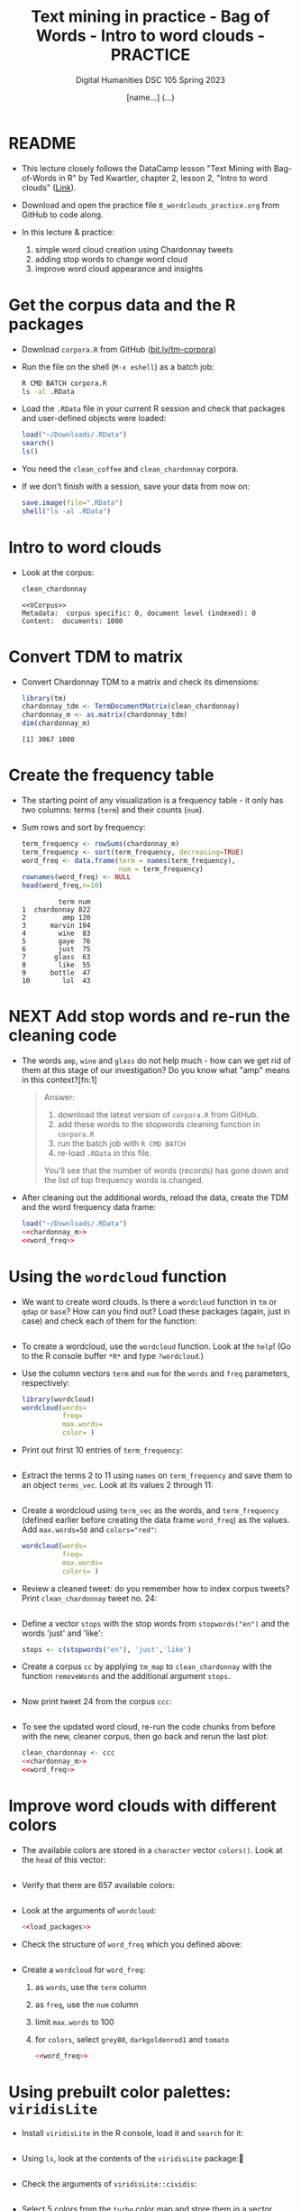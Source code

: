 #+TITLE: Text mining in practice - Bag of Words - Intro to word clouds - PRACTICE
#+AUTHOR: [name...] (...)
#+SUBTITLE: Digital Humanities DSC 105 Spring 2023
#+STARTUP:overview hideblocks indent inlineimages
#+OPTIONS: toc:nil num:nil ^:nil
#+PROPERTY: header-args:R :session *R* :results output :exports both :noweb yes
* README

- This lecture closely follows the DataCamp lesson "Text Mining with
  Bag-of-Words in R" by Ted Kwartler, chapter 2, lesson 2, "Intro to
  word clouds" ([[https://campus.datacamp.com/courses/text-mining-with-bag-of-words-in-r/][Link]]).

- Download and open the practice file ~8_wordclouds_practice.org~ from
  GitHub to code along.

- In this lecture & practice:
  1) simple word cloud creation using Chardonnay tweets
  2) adding stop words to change word cloud
  3) improve word cloud appearance and insights

* Get the corpus data and the R packages

- Download ~corpora.R~ from GitHub ([[https://bit.ly/tm-corpora][bit.ly/tm-corpora]])

- Run the file on the shell (~M-x eshell~) as a batch job:
  #+begin_src sh
    R CMD BATCH corpora.R
    ls -al .RData
  #+end_src

- Load the ~.RData~ file in your current R session and check that
  packages and user-defined objects were loaded:
  #+begin_src R
    load("~/Downloads/.RData")
    search()
    ls()
  #+end_src

- You need the ~clean_coffee~ and ~clean_chardonnay~ corpora.

- If we don't finish with a session, save your data from now on:
  #+begin_src R
    save.image(file=".RData")
    shell("ls -al .RData")
  #+end_src

* Intro to word clouds

- Look at the corpus:
  #+begin_src R
    clean_chardonnay
  #+end_src

  #+RESULTS:
  : <<VCorpus>>
  : Metadata:  corpus specific: 0, document level (indexed): 0
  : Content:  documents: 1000

* Convert TDM to matrix

- Convert Chardonnay TDM to a matrix and check its dimensions:
  #+name: chardonnay_m
  #+begin_src R
    library(tm)
    chardonnay_tdm <- TermDocumentMatrix(clean_chardonnay)
    chardonnay_m <- as.matrix(chardonnay_tdm)
    dim(chardonnay_m)
  #+end_src

  #+RESULTS: chardonnay_m
  : [1] 3067 1000

* Create the frequency table

- The starting point of any visualization is a frequency table - it
  only has two columns: terms (~term~) and their counts (~num~).

- Sum rows and sort by frequency:
  #+name: word_freq
  #+begin_src R
    term_frequency <- rowSums(chardonnay_m)
    term_frequency <- sort(term_frequency, decreasing=TRUE)
    word_freq <- data.frame(term = names(term_frequency),
                            num = term_frequency)
    rownames(word_freq) <- NULL
    head(word_freq,n=10)
  #+end_src

  #+RESULTS: word_freq
  #+begin_example
           term num
  1  chardonnay 822
  2         amp 120
  3      marvin 104
  4        wine  83
  5        gaye  76
  6        just  75
  7       glass  63
  8        like  55
  9      bottle  47
  10        lol  43
  #+end_example

* NEXT Add stop words and re-run the cleaning code

- The words ~amp~, ~wine~ and ~glass~ do not help much - how can we get rid
  of them at this stage of our investigation? Do you know what "amp"
  means in this context?[fn:1]
  #+begin_quote
  Answer:
  1) download the latest version of ~corpora.R~ from GitHub.
  2) add these words to the stopwords cleaning function in ~corpora.R~
  3) run the batch job with ~R CMD BATCH~
  4) re-load ~.RData~ in this file.
  You'll see that the number of words (records) has gone down and the
  list of top frequency words is changed.
  #+end_quote

- After cleaning out the additional words, reload the data, create the
  TDM and the word frequency data frame:
  #+begin_src R
    load("~/Downloads/.RData")
    <<chardonnay_m>>
    <<word_freq>>
  #+end_src

* Using the ~wordcloud~ function

- We want to create word clouds. Is there a ~wordcloud~ function in ~tm~
  or ~qdap~ or ~base~? How can you find out? Load these packages (again,
  just in case) and check each of them for the function:
  #+begin_src R
 
  #+end_src

- To create a wordcloud, use the ~wordcloud~ function. Look at the ~help~!
  (Go to the R console buffer ~*R*~ and type ~?wordcloud~.)

- Use the column vectors ~term~ and ~num~ for the ~words~ and ~freq~
  parameters, respectively:
  #+begin_src R :results graphics file :file wordcloud1.png
    library(wordcloud)
    wordcloud(words=
              freq=
              max.words=
              color= )
  #+end_src

- Print out frirst 10 entries of ~term_frequency~:
  #+begin_src R

  #+end_src

- Extract the terms 2 to 11 using ~names~ on ~term_frequency~ and save
  them to an object ~terms_vec~. Look at its values 2 through 11:
  #+begin_src R

  #+end_src

- Create a wordcloud using ~term_vec~ as the words, and ~term_frequency~
  (defined earlier before creating the data frame ~word_freq~) as the
  values. Add ~max.words=50~ and ~colors="red"~:
  #+begin_src R :results graphics file :file termcloud.png
    wordcloud(words=
              freq=
              max.words=
              colors= )
  #+end_src

- Review a cleaned tweet: do you remember how to index corpus tweets?
  Print ~clean_chardonnay~ tweet no. 24:
  #+begin_src R

  #+end_src
  
- Define a vector ~stops~ with the stop words from ~stopwords("en")~ and
  the words 'just' and 'like':
  #+begin_src R
    stops <- c(stopwords("en"), 'just','like')
  #+end_src

- Create a corpus ~cc~ by applying ~tm_map~ to ~clean_chardonnay~ with the
  function ~removeWords~ and the additional argument ~stops~.
  #+begin_src R

  #+end_src

- Now print tweet 24 from the corpus ~ccc~:
  #+begin_src R

  #+end_src
  
- To see the updated word cloud, re-run the code chunks from before
  with the new, cleaner corpus, then go back and rerun the last plot:
  #+begin_src R
    clean_chardonnay <- ccc
    <<chardonnay_m>>
    <<word_freq>>
  #+end_src

* Improve word clouds with different colors

- The available colors are stored in a ~character~ vector ~colors()~. Look
  at the ~head~ of this vector:
  #+begin_src R

  #+end_src

- Verify that there are 657 available colors:
  #+begin_src R

  #+end_src

- Look at the arguments of ~wordcloud~:
  #+begin_src R
    <<load_packages>>

  #+end_src

- Check the structure of ~word_freq~ which you defined above:
  #+begin_src R

  #+end_src

- Create a ~wordcloud~ for ~word_freq~:    
  1) as ~words~, use the ~term~ column
  2) as ~freq~, use the ~num~ column
  3) limit ~max.words~ to 100
  4) for ~colors~, select ~grey80~, ~darkgoldenrod1~ and ~tomato~ 
  #+begin_src R :results graphics file :file wordcloud_color.png
    <<word_freq>>

  #+end_src

* Using prebuilt color palettes: ~viridisLite~

- Install ~viridisLite~ in the R console, load it and ~search~ for it:
  #+begin_src R

  #+end_src

- Using ~ls~, look at the contents of the ~viridisLite~ package:
  #+begin_src R

  #+end_src

- Check the arguments of ~viridisLite::cividis~:
  #+begin_src R

  #+end_src

- Select 5 colors from the ~turbo~ color map and store them in a vector
  ~color_pal~:
  #+begin_src R :results silent

  #+end_src

- Print the hex-codes for ~color_pal~ to the console:
  #+begin_src R 

  #+end_src  

- Create a word cloud from the Chardonnay tweets ~word_freq~, include
  100 terms, and set the ~colors~ to the ~color_pal~ palette:
  #+begin_src R :results graphics file :file colorcloud.png

  #+end_src

* Load packages
#+name: load_packages
#+begin_src R
load_packages <- function() {
    library(tm)
    library(qdap)
    library(SnowballC)
    library(wordcloud)
    search()
}
load_packages()
#+end_src
